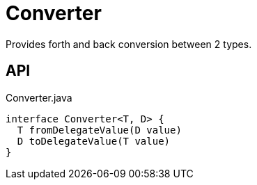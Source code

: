 = Converter
:Notice: Licensed to the Apache Software Foundation (ASF) under one or more contributor license agreements. See the NOTICE file distributed with this work for additional information regarding copyright ownership. The ASF licenses this file to you under the Apache License, Version 2.0 (the "License"); you may not use this file except in compliance with the License. You may obtain a copy of the License at. http://www.apache.org/licenses/LICENSE-2.0 . Unless required by applicable law or agreed to in writing, software distributed under the License is distributed on an "AS IS" BASIS, WITHOUT WARRANTIES OR  CONDITIONS OF ANY KIND, either express or implied. See the License for the specific language governing permissions and limitations under the License.

Provides forth and back conversion between 2 types.

== API

[source,java]
.Converter.java
----
interface Converter<T, D> {
  T fromDelegateValue(D value)
  D toDelegateValue(T value)
}
----

